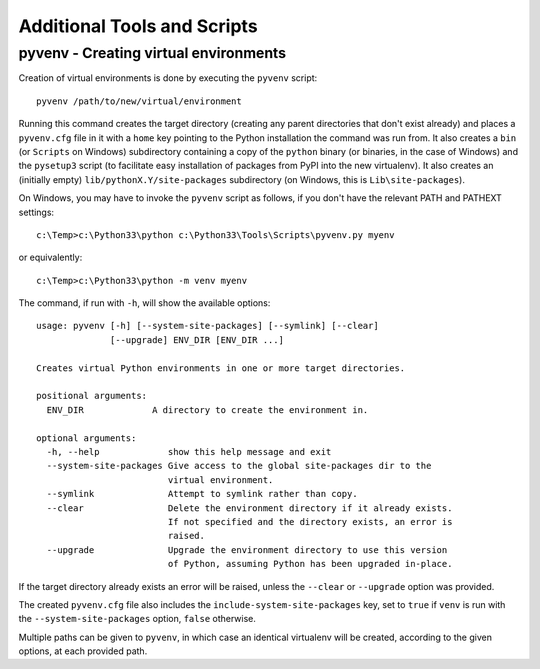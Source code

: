 .. _tools-and-scripts:

Additional Tools and Scripts
============================

pyvenv - Creating virtual environments
--------------------------------------

Creation of virtual environments is done by executing the ``pyvenv``
script::

    pyvenv /path/to/new/virtual/environment

Running this command creates the target directory (creating any parent
directories that don't exist already) and places a ``pyvenv.cfg`` file
in it with a ``home`` key pointing to the Python installation the
command was run from.  It also creates a ``bin`` (or ``Scripts`` on
Windows) subdirectory containing a copy of the ``python`` binary (or
binaries, in the case of Windows) and the ``pysetup3`` script (to
facilitate easy installation of packages from PyPI into the new virtualenv).
It also creates an (initially empty) ``lib/pythonX.Y/site-packages``
subdirectory (on Windows, this is ``Lib\site-packages``).

.. highlight:: none

On Windows, you may have to invoke the ``pyvenv`` script as follows, if you
don't have the relevant PATH and PATHEXT settings::

    c:\Temp>c:\Python33\python c:\Python33\Tools\Scripts\pyvenv.py myenv

or equivalently::

    c:\Temp>c:\Python33\python -m venv myenv

The command, if run with ``-h``, will show the available options::

    usage: pyvenv [-h] [--system-site-packages] [--symlink] [--clear]
                  [--upgrade] ENV_DIR [ENV_DIR ...]

    Creates virtual Python environments in one or more target directories.

    positional arguments:
      ENV_DIR             A directory to create the environment in.

    optional arguments:
      -h, --help             show this help message and exit
      --system-site-packages Give access to the global site-packages dir to the
                             virtual environment.
      --symlink              Attempt to symlink rather than copy.
      --clear                Delete the environment directory if it already exists.
                             If not specified and the directory exists, an error is
                             raised.
      --upgrade              Upgrade the environment directory to use this version
                             of Python, assuming Python has been upgraded in-place.

If the target directory already exists an error will be raised, unless
the ``--clear`` or ``--upgrade`` option was provided.

The created ``pyvenv.cfg`` file also includes the
``include-system-site-packages`` key, set to ``true`` if ``venv`` is
run with the ``--system-site-packages`` option, ``false`` otherwise.

Multiple paths can be given to ``pyvenv``, in which case an identical
virtualenv will be created, according to the given options, at each
provided path.


